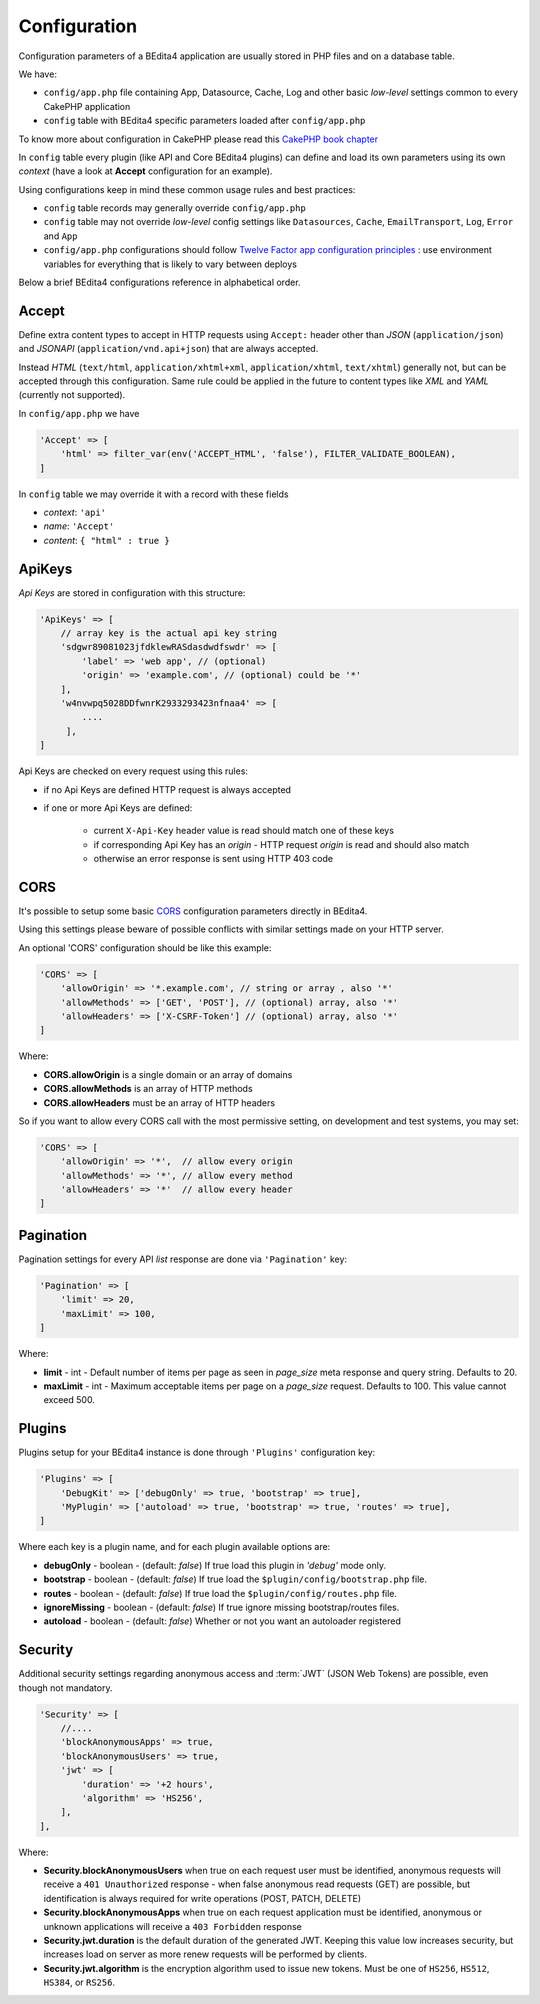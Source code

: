 Configuration
=============


Configuration parameters of a BEdita4 application are usually stored in PHP files and on a database table.

We have:

* ``config/app.php`` file containing App, Datasource, Cache, Log and other basic *low-level* settings common to every CakePHP application
* ``config`` table with BEdita4 specific parameters loaded after ``config/app.php``

To know more about configuration in CakePHP please read this `CakePHP book chapter <http://book.cakephp.org/3.0/en/development/configuration.html>`_

In ``config`` table every plugin (like API and Core BEdita4 plugins) can define and load its own parameters using its own `context` (have a look at **Accept** configuration for an example).

Using configurations keep in mind these common usage rules and best practices:

* ``config`` table records may generally override ``config/app.php``
* ``config`` table may not override *low-level* config settings like ``Datasources``, ``Cache``, ``EmailTransport``, ``Log``, ``Error`` and ``App``
* ``config/app.php`` configurations should follow `Twelve Factor app configuration principles <http://12factor.net/config>`_ : use environment variables for everything that is likely to vary between deploys

Below a brief BEdita4 configurations reference in alphabetical order.

.. _configuration-accept:

Accept
------

Define extra content types to accept in HTTP requests using ``Accept:`` header other than
*JSON* (``application/json``) and *JSONAPI* (``application/vnd.api+json``) that are always accepted.

Instead *HTML* (``text/html``, ``application/xhtml+xml``, ``application/xhtml``, ``text/xhtml``) generally not, but can be accepted through this configuration.
Same rule could be applied in the future to content types like *XML* and *YAML* (currently not supported).

In ``config/app.php`` we have

.. sourcecode:: php

    'Accept' => [
        'html' => filter_var(env('ACCEPT_HTML', 'false'), FILTER_VALIDATE_BOOLEAN),
    ]

In ``config`` table we may override it with a record with these fields

- *context*: ``'api'``
- *name*: ``'Accept'``
- *content*: ``{ "html" : true }``


ApiKeys
-------

*Api Keys* are stored in configuration with this structure:

.. sourcecode:: php

    'ApiKeys' => [
        // array key is the actual api key string
        'sdgwr89081023jfdklewRASdasdwdfswdr' => [
            'label' => 'web app', // (optional)
            'origin' => 'example.com', // (optional) could be '*'
        ],
        'w4nvwpq5028DDfwnrK2933293423nfnaa4' => [
            ....
         ],
    ]

Api Keys are checked on every request using this rules:

* if no Api Keys are defined HTTP request is always accepted
* if one or more Api Keys are defined:

    - current ``X-Api-Key`` header value is read should match one of these keys
    - if corresponding Api Key has an `origin` - HTTP request `origin` is read and should also match
    - otherwise an error response is sent using HTTP 403 code

.. _configuration-cors:

CORS
-----


It's possible to setup some basic `CORS <https://developer.mozilla.org/en-US/docs/Web/HTTP/Access_control_CORS>`_ configuration parameters directly in BEdita4.

Using this settings please beware of possible conflicts with similar settings made on your HTTP server.

An optional 'CORS' configuration should be like this example:

.. sourcecode:: php

    'CORS' => [
        'allowOrigin' => '*.example.com', // string or array , also '*'
        'allowMethods' => ['GET', 'POST'], // (optional) array, also '*'
        'allowHeaders' => ['X-CSRF-Token'] // (optional) array, also '*'
    ]

Where:

- **CORS.allowOrigin** is a single domain or an array of domains
- **CORS.allowMethods** is an array of HTTP methods
- **CORS.allowHeaders** must be an array of HTTP headers

So if you want to allow every CORS call with the most permissive setting,
on development and test systems, you may set:

.. sourcecode:: php

    'CORS' => [
        'allowOrigin' => '*',  // allow every origin
        'allowMethods' => '*', // allow every method
        'allowHeaders' => '*'  // allow every header
    ]

.. _configuration-pagination:

Pagination
----------

Pagination settings for every API *list* response are done via ``'Pagination'`` key:

.. sourcecode:: php

    'Pagination' => [
        'limit' => 20,
        'maxLimit' => 100,
    ]

Where:

- **limit** - int - Default number of items per page as seen in `page_size` meta response and query string. Defaults to 20.
- **maxLimit** - int - Maximum acceptable items per page on a `page_size` request. Defaults to 100. This value cannot exceed 500.

Plugins
-------

Plugins setup for your BEdita4 instance is done through ``'Plugins'`` configuration key:

.. sourcecode:: php

    'Plugins' => [
        'DebugKit' => ['debugOnly' => true, 'bootstrap' => true],
        'MyPlugin' => ['autoload' => true, 'bootstrap' => true, 'routes' => true],
    ]


Where each key is a plugin name, and for each plugin available options are:

- **debugOnly** - boolean - (default: *false*) If true load this plugin in *'debug'* mode only.
- **bootstrap** - boolean - (default: *false*) If true load the ``$plugin/config/bootstrap.php`` file.
- **routes** - boolean - (default: *false*) If true load the ``$plugin/config/routes.php`` file.
- **ignoreMissing** - boolean - (default: *false*) If true ignore missing bootstrap/routes files.
- **autoload** - boolean - (default: *false*) Whether or not you want an autoloader registered

.. _configuration-security:

Security
--------

Additional security settings regarding anonymous access and :term:`JWT` (JSON Web Tokens) are possible, even though not mandatory.

.. sourcecode:: php

    'Security' => [
        //....
        'blockAnonymousApps' => true,
        'blockAnonymousUsers' => true,
        'jwt' => [
            'duration' => '+2 hours',
            'algorithm' => 'HS256',
        ],
    ],

Where:

- **Security.blockAnonymousUsers** when true on each request user must be identified, anonymous requests will receive a ``401 Unauthorized`` response - when false anonymous read requests (GET) are possible, but identification is always required for write operations (POST, PATCH, DELETE)
- **Security.blockAnonymousApps** when true on each request application must be identified, anonymous or unknown applications will receive a ``403 Forbidden`` response
- **Security.jwt.duration** is the default duration of the generated JWT. Keeping this value low increases security, but increases load on server as more renew requests will be performed by clients.
- **Security.jwt.algorithm** is the encryption algorithm used to issue new tokens. Must be one of ``HS256``, ``HS512``, ``HS384``, or ``RS256``.
